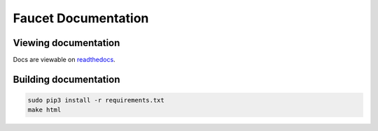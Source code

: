 Faucet Documentation
====================


Viewing documentation
---------------------

Docs are viewable on `readthedocs <https://faucet.readthedocs.io>`_.

Building documentation
----------------------

.. code:: console

  sudo pip3 install -r requirements.txt
  make html
